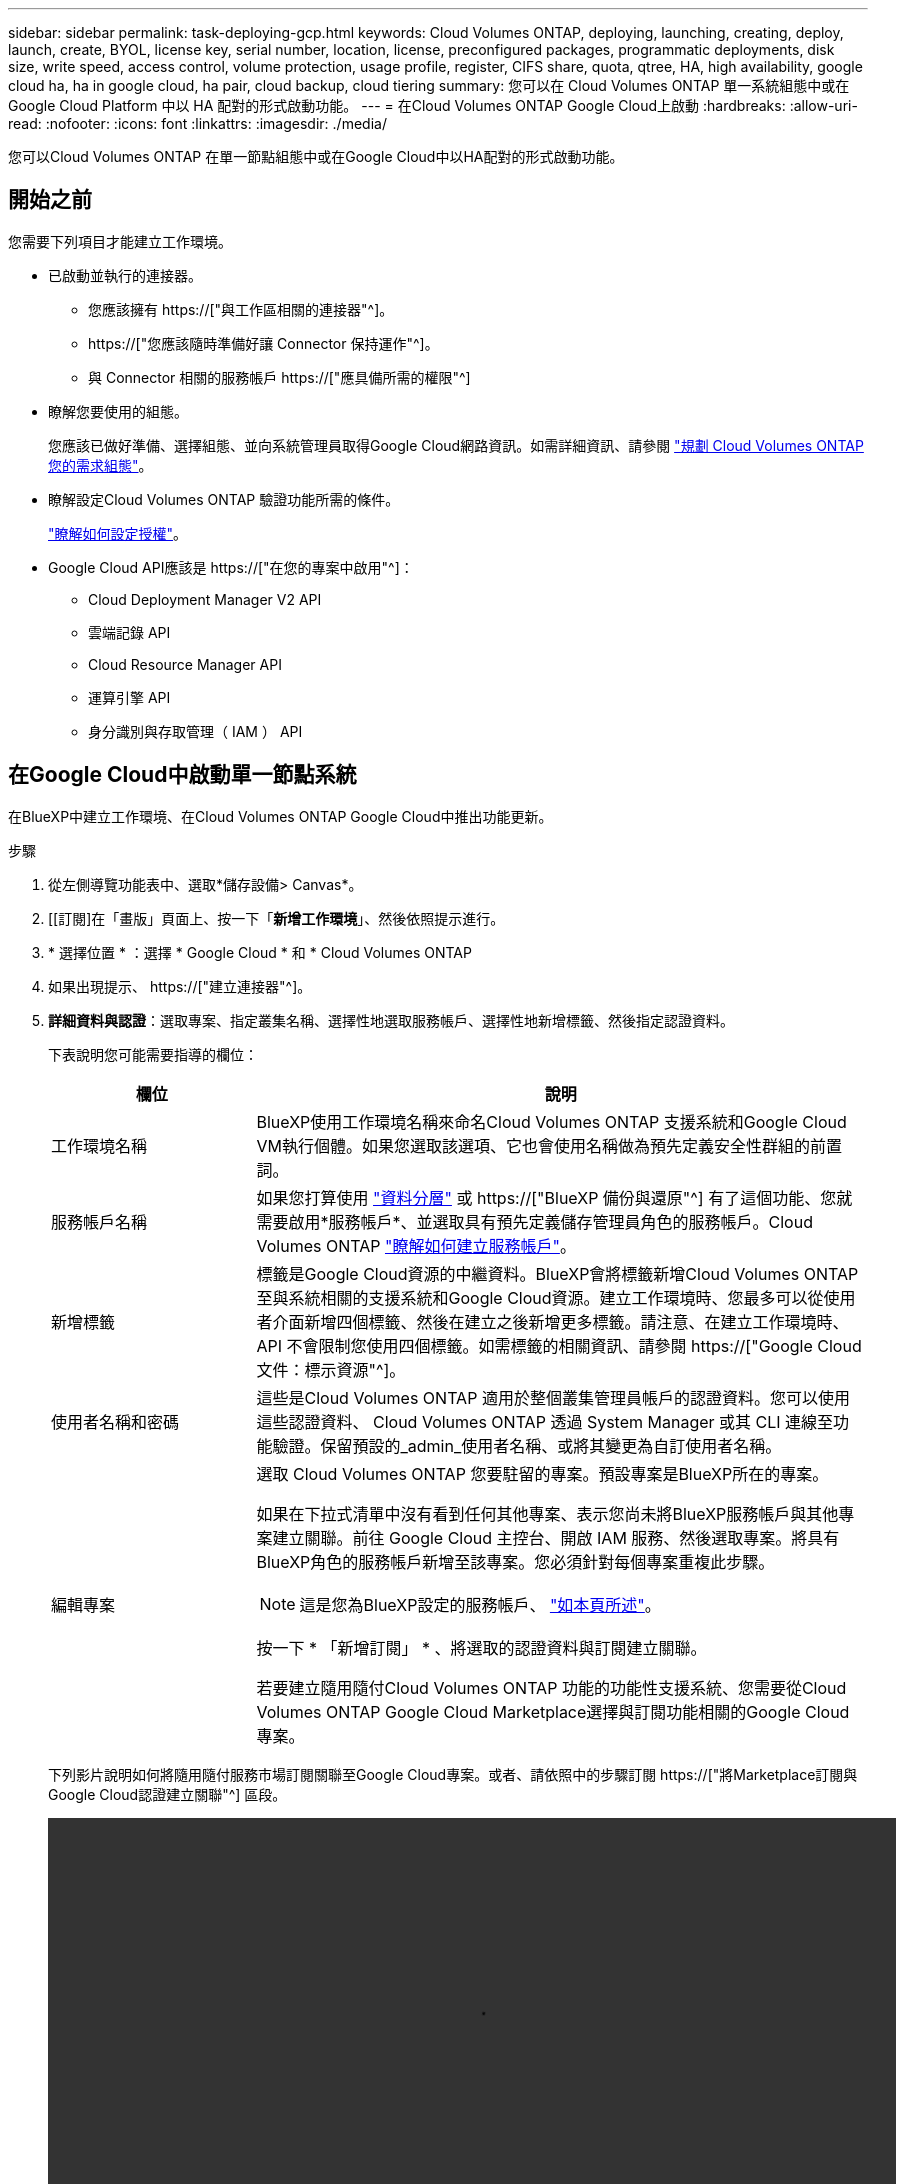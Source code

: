 ---
sidebar: sidebar 
permalink: task-deploying-gcp.html 
keywords: Cloud Volumes ONTAP, deploying, launching, creating, deploy, launch, create,  BYOL, license key, serial number, location, license, preconfigured packages, programmatic deployments, disk size, write speed, access control, volume protection, usage profile, register, CIFS share, quota, qtree, HA, high availability, google cloud ha, ha in google cloud, ha pair, cloud backup, cloud tiering 
summary: 您可以在 Cloud Volumes ONTAP 單一系統組態中或在 Google Cloud Platform 中以 HA 配對的形式啟動功能。 
---
= 在Cloud Volumes ONTAP Google Cloud上啟動
:hardbreaks:
:allow-uri-read: 
:nofooter: 
:icons: font
:linkattrs: 
:imagesdir: ./media/


[role="lead"]
您可以Cloud Volumes ONTAP 在單一節點組態中或在Google Cloud中以HA配對的形式啟動功能。



== 開始之前

您需要下列項目才能建立工作環境。

[[licensing]]
* 已啟動並執行的連接器。
+
** 您應該擁有 https://["與工作區相關的連接器"^]。
** https://["您應該隨時準備好讓 Connector 保持運作"^]。
** 與 Connector 相關的服務帳戶 https://["應具備所需的權限"^]


* 瞭解您要使用的組態。
+
您應該已做好準備、選擇組態、並向系統管理員取得Google Cloud網路資訊。如需詳細資訊、請參閱 link:task-planning-your-config-gcp.html["規劃 Cloud Volumes ONTAP 您的需求組態"]。

* 瞭解設定Cloud Volumes ONTAP 驗證功能所需的條件。
+
link:task-set-up-licensing-google.html["瞭解如何設定授權"]。

* Google Cloud API應該是 https://["在您的專案中啟用"^]：
+
** Cloud Deployment Manager V2 API
** 雲端記錄 API
** Cloud Resource Manager API
** 運算引擎 API
** 身分識別與存取管理（ IAM ） API






== 在Google Cloud中啟動單一節點系統

在BlueXP中建立工作環境、在Cloud Volumes ONTAP Google Cloud中推出功能更新。

.步驟
. 從左側導覽功能表中、選取*儲存設備> Canvas*。
. [[訂閱]在「畫版」頁面上、按一下「*新增工作環境*」、然後依照提示進行。
. * 選擇位置 * ：選擇 * Google Cloud * 和 * Cloud Volumes ONTAP
. 如果出現提示、 https://["建立連接器"^]。
. *詳細資料與認證*：選取專案、指定叢集名稱、選擇性地選取服務帳戶、選擇性地新增標籤、然後指定認證資料。
+
下表說明您可能需要指導的欄位：

+
[cols="25,75"]
|===
| 欄位 | 說明 


| 工作環境名稱 | BlueXP使用工作環境名稱來命名Cloud Volumes ONTAP 支援系統和Google Cloud VM執行個體。如果您選取該選項、它也會使用名稱做為預先定義安全性群組的前置詞。 


| 服務帳戶名稱 | 如果您打算使用 link:concept-data-tiering.html["資料分層"] 或 https://["BlueXP 備份與還原"^] 有了這個功能、您就需要啟用*服務帳戶*、並選取具有預先定義儲存管理員角色的服務帳戶。Cloud Volumes ONTAP link:task-creating-gcp-service-account.html["瞭解如何建立服務帳戶"]。 


| 新增標籤 | 標籤是Google Cloud資源的中繼資料。BlueXP會將標籤新增Cloud Volumes ONTAP 至與系統相關的支援系統和Google Cloud資源。建立工作環境時、您最多可以從使用者介面新增四個標籤、然後在建立之後新增更多標籤。請注意、在建立工作環境時、 API 不會限制您使用四個標籤。如需標籤的相關資訊、請參閱 https://["Google Cloud 文件：標示資源"^]。 


| 使用者名稱和密碼 | 這些是Cloud Volumes ONTAP 適用於整個叢集管理員帳戶的認證資料。您可以使用這些認證資料、 Cloud Volumes ONTAP 透過 System Manager 或其 CLI 連線至功能驗證。保留預設的_admin_使用者名稱、或將其變更為自訂使用者名稱。 


| 編輯專案  a| 
選取 Cloud Volumes ONTAP 您要駐留的專案。預設專案是BlueXP所在的專案。

如果在下拉式清單中沒有看到任何其他專案、表示您尚未將BlueXP服務帳戶與其他專案建立關聯。前往 Google Cloud 主控台、開啟 IAM 服務、然後選取專案。將具有BlueXP角色的服務帳戶新增至該專案。您必須針對每個專案重複此步驟。


NOTE: 這是您為BlueXP設定的服務帳戶、 link:https://docs.netapp.com/us-en/cloud-manager-setup-admin/task-quick-start-connector-google.html["如本頁所述"^]。

按一下 * 「新增訂閱」 * 、將選取的認證資料與訂閱建立關聯。

若要建立隨用隨付Cloud Volumes ONTAP 功能的功能性支援系統、您需要從Cloud Volumes ONTAP Google Cloud Marketplace選擇與訂閱功能相關的Google Cloud專案。

|===
+
下列影片說明如何將隨用隨付服務市場訂閱關聯至Google Cloud專案。或者、請依照中的步驟訂閱 https://["將Marketplace訂閱與Google Cloud認證建立關聯"^] 區段。

+
video::video_subscribing_gcp.mp4[width=848,height=480]
. * 服務 * ：選取您要在此系統上使用的服務。若要選取 BlueXP 備份與還原、或使用 BlueXP 分層、您必須在步驟 3 中指定服務帳戶。
+

TIP: 如果您想要使用 WORM 和資料分層功能、您必須停用 BlueXP 備份與還原、並部署 9.8 版或更新版本的 Cloud Volumes ONTAP 工作環境。

. *位置與連線*：選擇位置、選擇防火牆原則、並確認與Google Cloud儲存設備的網路連線、以進行資料分層。
+
下表說明您可能需要指導的欄位：

+
[cols="25,75"]
|===
| 欄位 | 說明 


| 連線驗證 | 若要將冷資料分層至Google Cloud Storage儲存庫、Cloud Volumes ONTAP 必須將駐留的子網路設定為私有Google Access。如需相關指示、請參閱 https://["Google Cloud 文件：設定私有 Google Access"^]。 


| 產生的防火牆原則  a| 
如果讓BlueXP為您產生防火牆原則、您必須選擇允許流量的方式：

** 如果您選擇*選取的VPC only（僅VPC）*、則傳入流量的來源篩選器為所選VPC的子網路範圍、以及連接器所在VPC的子網路範圍。這是建議的選項。
** 如果您選擇*所有VPC*、傳入流量的來源篩選器為0.00.0.0/0 IP範圍。




| 使用現有的防火牆原則 | 如果您使用現有的防火牆原則、請確定其中包含必要的規則。 link:reference-networking-gcp.html#firewall-rules-for-cloud-volumes-ontap["深入瞭Cloud Volumes ONTAP 解適用於此功能的防火牆規則"]。 
|===
. *充電方法與NSS帳戶*：指定您要搭配此系統使用的收費選項、然後指定NetApp支援網站帳戶。
+
** link:concept-licensing.html["深入瞭Cloud Volumes ONTAP 解適用於此功能的授權選項"]。
** link:task-set-up-licensing-google.html["瞭解如何設定授權"]。


. * 預先設定的套件 * ：選取其中一個套件以快速部署 Cloud Volumes ONTAP 某個作業系統、或按一下 * 建立我自己的組態 * 。
+
如果您選擇其中一個套件、則只需指定一個 Volume 、然後檢閱並核准組態。

. *授權*：視Cloud Volumes ONTAP 需要變更此版本、然後選取機器類型。
+

NOTE: 如果所選版本有較新的發行候選版本、一般可用度或修補程式版本、則在建立工作環境時、BlueXP會將系統更新至該版本。例如、如果您選擇Cloud Volumes ONTAP 了「更新」功能、就會進行更新。更新不會從一個版本發生到另一個版本、例如從 9.6 到 9.7 。

. * 基礎儲存資源 * ：選擇初始 Aggregate 的設定：每個磁碟的磁碟類型和大小。
+
磁碟類型適用於初始磁碟區。您可以為後續磁碟區選擇不同的磁碟類型。

+
磁碟大小適用於初始Aggregate中的所有磁碟、以及使用Simple Provisioning選項時、BlueXP所建立的任何其他Aggregate。您可以使用進階配置選項、建立使用不同磁碟大小的集合體。

+
如需選擇磁碟類型和大小的說明、請參閱 link:task-planning-your-config-gcp.html#sizing-your-system-in-gcp["在Google Cloud中調整系統規模"]。

. *寫入速度與WORM *：
+
.. 如果需要、請選擇*正常*或*高速*寫入速度。
+
link:concept-write-speed.html["深入瞭解寫入速度"]。

.. 視需要啟動一次寫入、多次讀取（WORM）儲存設備。
+
如果啟用Cloud Volumes ONTAP 資料分層功能、無法啟用WORM 9.7版及更低版本。啟用WORM和分層後、將Cloud Volumes ONTAP 會封鎖還原或降級至物件9.8。

+
link:concept-worm.html["深入瞭解 WORM 儲存設備"]。

.. 如果您啟動WORM儲存設備、請選取保留期間。


. * Google Cloud Platform中的資料分層*：選擇是否要在初始Aggregate上啟用資料分層、選擇階層式資料的儲存類別、然後選擇具有預先定義儲存管理角色的服務帳戶（Cloud Volumes ONTAP 適用於更新版本的更新版本）、或是選擇Google Cloud帳戶（Cloud Volumes ONTAP 不支援支援支援功能9.6）。
+
請注意下列事項：

+
** BlueXP會在Cloud Volumes ONTAP 整個過程中設定服務帳戶。此服務帳戶提供資料分層至 Google Cloud Storage 儲存庫的權限。請務必將Connector服務帳戶新增為分層服務帳戶的使用者、否則您無法從BlueXP中選取該帳戶
** 如需新增Google Cloud帳戶的說明、請參閱 https://["設定及新增Google Cloud帳戶、以便使用9.6進行資料分層"^]。
** 您可以在建立或編輯磁碟區時、選擇特定的磁碟區分層原則。
** 如果停用資料分層、您可以在後續的Aggregate上啟用、但您需要關閉系統、並從Google Cloud主控台新增服務帳戶。
+
link:concept-data-tiering.html["深入瞭解資料分層"]。



. * 建立 Volume * ：輸入新磁碟區的詳細資料、或按一下 * 跳過 * 。
+
link:concept-client-protocols.html["瞭解支援的用戶端傳輸協定和版本"]。

+
本頁中的部分欄位是不知自明的。下表說明您可能需要指導的欄位：

+
[cols="25,75"]
|===
| 欄位 | 說明 


| 尺寸 | 您可以輸入的最大大小、主要取決於您是否啟用精簡配置、這可讓您建立比目前可用實體儲存容量更大的磁碟區。 


| 存取控制（僅適用於 NFS ） | 匯出原則會定義子網路中可存取磁碟區的用戶端。根據預設、BlueXP會輸入一個值、以供存取子網路中的所有執行個體。 


| 權限與使用者 / 群組（僅限 CIFS ） | 這些欄位可讓您控制使用者和群組（也稱為存取控制清單或 ACL ）的共用存取層級。您可以指定本機或網域 Windows 使用者或群組、或 UNIX 使用者或群組。如果您指定網域 Windows 使用者名稱、則必須使用網域 \ 使用者名稱格式來包含使用者的網域。 


| Snapshot 原則 | Snapshot 複製原則會指定自動建立的 NetApp Snapshot 複本的頻率和數量。NetApp Snapshot 複本是一種不影響效能的時間點檔案系統映像、需要最少的儲存容量。您可以選擇預設原則或無。您可以針對暫時性資料選擇「無」：例如、 Microsoft SQL Server 的 Tempdb 。 


| 進階選項（僅適用於 NFS ） | 為磁碟區選取 NFS 版本： NFSv3 或 NFSv3 。 


| 啟動器群組和 IQN （僅適用於 iSCSI ） | iSCSI 儲存目標稱為 LUN （邏輯單元）、以標準區塊裝置的形式呈現給主機。啟動器群組是 iSCSI 主機節點名稱的表格、可控制哪些啟動器可存取哪些 LUN 。iSCSI 目標可透過標準乙太網路介面卡（ NIC ）、 TCP 卸載引擎（ TOE ）卡（含軟體啟動器）、整合式網路介面卡（ CNA ）或專用主機匯流排介面卡（ HBA ）連線至網路、並由 iSCSI 合格名稱（ IQN ）識別。建立iSCSI磁碟區時、BlueXP會自動為您建立LUN。我們只要在每個磁碟區建立一個 LUN 、就能輕鬆完成工作、因此不需要管理。建立磁碟區之後、 link:task-connect-lun.html["使用 IQN 從主機連線至 LUN"]。 
|===
+
下圖顯示 CIFS 傳輸協定的「 Volume 」（磁碟區）頁面：

+
image:screenshot_cot_vol.gif["螢幕擷取畫面：顯示針對 Cloud Volumes ONTAP 某個實例填寫的 Volume 頁面。"]

. * CIFS 設定 * ：如果您選擇 CIFS 傳輸協定、請設定 CIFS 伺服器。
+
[cols="25,75"]
|===
| 欄位 | 說明 


| DNS 主要和次要 IP 位址 | 提供 CIFS 伺服器名稱解析的 DNS 伺服器 IP 位址。列出的 DNS 伺服器必須包含所需的服務位置記錄（ SRV), 才能找到 CIFS 伺服器要加入之網域的 Active Directory LDAP 伺服器和網域控制器。如果您要設定Google Managed Active Directory、AD預設可透過169.254.169.254 IP位址存取。 


| 要加入的 Active Directory 網域 | 您要 CIFS 伺服器加入之 Active Directory （ AD ）網域的 FQDN 。 


| 授權加入網域的認證資料 | 具有足夠權限的 Windows 帳戶名稱和密碼、可將電腦新增至 AD 網域內的指定組織單位（ OU ）。 


| CIFS 伺服器 NetBios 名稱 | AD 網域中唯一的 CIFS 伺服器名稱。 


| 組織單位 | AD 網域中與 CIFS 伺服器相關聯的組織單位。預設值為「 CN= 電腦」。若要將Google託管Microsoft AD設定為Cloud Volumes ONTAP AD伺服器以供使用、請在此欄位中輸入* OU=computers,OU=Cloud *。https://["Google Cloud文件：Google託管Microsoft AD的組織單位"^] 


| DNS 網域 | 適用於整個儲存虛擬 Cloud Volumes ONTAP 機器（ SVM ）的 DNS 網域。在大多數情況下、網域與 AD 網域相同。 


| NTP 伺服器 | 選擇 * 使用 Active Directory 網域 * 來使用 Active Directory DNS 設定 NTP 伺服器。如果您需要使用不同的位址來設定 NTP 伺服器、則應該使用 API 。請參閱 https://["藍圖XP自動化文件"^] 以取得詳細資料。請注意、您只能在建立CIFS伺服器時設定NTP伺服器。您建立CIFS伺服器之後、就無法進行設定。 
|===
. * 使用率設定檔、磁碟類型及分層原則 * ：視需要選擇是否要啟用儲存效率功能、並變更磁碟區分層原則。
+
如需詳細資訊、請參閱 link:task-planning-your-config-gcp.html#choosing-a-volume-usage-profile["瞭解 Volume 使用量設定檔"] 和 link:concept-data-tiering.html["資料分層總覽"]。

. * 審查與核准 * ：檢閱並確認您的選擇。
+
.. 檢閱組態的詳細資料。
.. 按一下*更多資訊*以檢閱有關支援與BlueXP將購買的Google Cloud資源的詳細資料。
.. 選取「 * 我瞭解 ... * 」核取方塊。
.. 按一下「 * 執行 * 」。




.結果
BlueXP部署Cloud Volumes ONTAP 了這個功能完善的系統。您可以追蹤時間表的進度。

如果您在部署 Cloud Volumes ONTAP 此系統時遇到任何問題、請檢閱故障訊息。您也可以選取工作環境、然後按一下 * 重新建立環境 * 。

如需其他協助、請前往 https://["NetApp Cloud Volumes ONTAP 支援"^]。

.完成後
* 如果您已配置 CIFS 共用區、請授予使用者或群組檔案和資料夾的權限、並確認這些使用者可以存取共用區並建立檔案。
* 如果您要將配額套用至磁碟區、請使用 System Manager 或 CLI 。
+
配額可讓您限制或追蹤使用者、群組或 qtree 所使用的磁碟空間和檔案數量。





== 在Google Cloud上啟動HA配對

在BlueXP中建立工作環境、在Cloud Volumes ONTAP Google Cloud中推出功能更新。

.步驟
. 從左側導覽功能表中、選取*儲存設備> Canvas*。
. 在「畫版」頁面上、按一下「 * 新增工作環境 * 」、然後依照提示進行。
. * 選擇位置 * ：選擇 * Google Cloud * 和 * Cloud Volumes ONTAP 《 * 》 HA * 。
. * 詳細資料與認證 * ：選取專案、指定叢集名稱、選擇性地選取服務帳戶、選擇性地新增標籤、然後指定認證資料。
+
下表說明您可能需要指導的欄位：

+
[cols="25,75"]
|===
| 欄位 | 說明 


| 工作環境名稱 | BlueXP使用工作環境名稱來命名Cloud Volumes ONTAP 支援系統和Google Cloud VM執行個體。如果您選取該選項、它也會使用名稱做為預先定義安全性群組的前置詞。 


| 服務帳戶名稱 | 如果您打算使用 link:concept-data-tiering.html["BlueXP 分層"] 或 https://["BlueXP 備份與還原"^] 服務、您必須啟用 * 服務帳戶 * 交換器、然後選取具有預先定義儲存管理角色的服務帳戶。 


| 新增標籤 | 標籤是Google Cloud資源的中繼資料。BlueXP會將標籤新增Cloud Volumes ONTAP 至與系統相關的支援系統和Google Cloud資源。建立工作環境時、您最多可以從使用者介面新增四個標籤、然後在建立之後新增更多標籤。請注意、在建立工作環境時、 API 不會限制您使用四個標籤。如需標籤的相關資訊、請參閱 https://["Google Cloud 文件：標示資源"^]。 


| 使用者名稱和密碼 | 這些是Cloud Volumes ONTAP 適用於整個叢集管理員帳戶的認證資料。您可以使用這些認證資料、 Cloud Volumes ONTAP 透過 System Manager 或其 CLI 連線至功能驗證。保留預設的_admin_使用者名稱、或將其變更為自訂使用者名稱。 


| 編輯專案  a| 
選取 Cloud Volumes ONTAP 您要駐留的專案。預設專案是BlueXP所在的專案。

如果在下拉式清單中沒有看到任何其他專案、表示您尚未將BlueXP服務帳戶與其他專案建立關聯。前往 Google Cloud 主控台、開啟 IAM 服務、然後選取專案。將具有BlueXP角色的服務帳戶新增至該專案。您必須針對每個專案重複此步驟。


NOTE: 這是您為BlueXP設定的服務帳戶、 link:https://docs.netapp.com/us-en/cloud-manager-setup-admin/task-quick-start-connector-google.html["如本頁所述"^]。

按一下 * 「新增訂閱」 * 、將選取的認證資料與訂閱建立關聯。

若要建立隨用隨付Cloud Volumes ONTAP 功能的功能性支援系統、您需要從Cloud Volumes ONTAP Google Cloud Marketplace選擇與訂閱功能相關的Google Cloud專案。

|===
+
下列影片說明如何將隨用隨付服務市場訂閱關聯至Google Cloud專案。或者、請依照中的步驟訂閱 https://["將Marketplace訂閱與Google Cloud認證建立關聯"^] 區段。

+
video::video_subscribing_gcp.mp4[width=848,height=480]
. * 服務 * ：選取您要在此系統上使用的服務。若要選取 BlueXP 備份與還原、或使用 BlueXP 分層、您必須在步驟 3 中指定服務帳戶。
+

TIP: 如果您想要使用 WORM 和資料分層功能、您必須停用 BlueXP 備份與還原、並部署 9.8 版或更新版本的 Cloud Volumes ONTAP 工作環境。

. * HA 部署模式 * ：選擇多個區域（建議）或單一區域進行 HA 組態。然後選取區域和區域。
+
link:concept-ha-google-cloud.html["深入瞭解 HA 部署模式"]。

. * 連線能力 * ：為 HA 組態選取四個不同的 VPC 、在每個 VPC 中選取一個子網路、然後選擇防火牆原則。
+
link:reference-networking-gcp.html["深入瞭解網路需求"]。

+
下表說明您可能需要指導的欄位：

+
[cols="25,75"]
|===
| 欄位 | 說明 


| 產生的原則  a| 
如果讓BlueXP為您產生防火牆原則、您必須選擇允許流量的方式：

** 如果您選擇*選取的VPC only（僅VPC）*、則傳入流量的來源篩選器為所選VPC的子網路範圍、以及連接器所在VPC的子網路範圍。這是建議的選項。
** 如果您選擇*所有VPC*、傳入流量的來源篩選器為0.00.0.0/0 IP範圍。




| 使用現有的 | 如果您使用現有的防火牆原則、請確定其中包含必要的規則。 link:reference-networking-gcp.html#firewall-rules-for-cloud-volumes-ontap["深入瞭Cloud Volumes ONTAP 解適用於此功能的防火牆規則"]。 
|===
. *充電方法與NSS帳戶*：指定您要搭配此系統使用的收費選項、然後指定NetApp支援網站帳戶。
+
** link:concept-licensing.html["深入瞭Cloud Volumes ONTAP 解適用於此功能的授權選項"]。
** link:task-set-up-licensing-google.html["瞭解如何設定授權"]。


. * 預先設定的套件 * ：選取其中一個套件以快速部署 Cloud Volumes ONTAP 某個作業系統、或按一下 * 建立我自己的組態 * 。
+
如果您選擇其中一個套件、則只需指定一個 Volume 、然後檢閱並核准組態。

. *授權*：視Cloud Volumes ONTAP 需要變更此版本、然後選取機器類型。
+

NOTE: 如果所選版本有較新的發行候選版本、一般可用度或修補程式版本、則在建立工作環境時、BlueXP會將系統更新至該版本。例如、如果您選擇Cloud Volumes ONTAP 了「更新」功能、就會進行更新。更新不會從一個版本發生到另一個版本、例如從 9.6 到 9.7 。

. * 基礎儲存資源 * ：選擇初始 Aggregate 的設定：每個磁碟的磁碟類型和大小。
+
磁碟類型適用於初始磁碟區。您可以為後續磁碟區選擇不同的磁碟類型。

+
磁碟大小適用於初始Aggregate中的所有磁碟、以及使用Simple Provisioning選項時、BlueXP所建立的任何其他Aggregate。您可以使用進階配置選項、建立使用不同磁碟大小的集合體。

+
如需選擇磁碟類型和大小的說明、請參閱 link:task-planning-your-config-gcp.html#sizing-your-system-in-gcp["在Google Cloud中調整系統規模"]。

. *寫入速度與WORM *：
+
.. 如果需要、請選擇*正常*或*高速*寫入速度。
+
link:concept-write-speed.html["深入瞭解寫入速度"]。

+

NOTE: 「*高速*寫入速度」選項提供_Flash Cache、高速寫入速度和更高的最大傳輸單元（MTU）8、896位元組、以及n2-Standard-16、n2-Standard-32、n2-Standard-48和n2-Standard-64執行個體類型。此外、較高的MTU為8、896、需要選擇VPC-1、VPC-2和VPC-3來進行部署。_Flash Cache、高速寫入速度和8、896的MTU是功能相依的、無法在設定的執行個體中個別停用。如需VPC-1、VPC-2和VPC-3的詳細資訊、請參閱 https://["VPC-1、VPC-2和VPC-3的規則"]。

.. 視需要啟動一次寫入、多次讀取（WORM）儲存設備。
+
如果啟用Cloud Volumes ONTAP 資料分層功能、無法啟用WORM 9.7版及更低版本。啟用WORM和分層後、將Cloud Volumes ONTAP 會封鎖還原或降級至物件9.8。

+
link:concept-worm.html["深入瞭解 WORM 儲存設備"]。

.. 如果您啟動WORM儲存設備、請選取保留期間。


. * Google Cloud中的資料分層*：選擇是否要在初始Aggregate上啟用資料分層、選擇階層式資料的儲存類別、然後選取具有預先定義儲存管理角色的服務帳戶。
+
請注意下列事項：

+
** BlueXP會在Cloud Volumes ONTAP 整個過程中設定服務帳戶。此服務帳戶提供資料分層至 Google Cloud Storage 儲存庫的權限。請務必將Connector服務帳戶新增為分層服務帳戶的使用者、否則您無法從BlueXP中選取該帳戶。
** 您可以在建立或編輯磁碟區時、選擇特定的磁碟區分層原則。
** 如果停用資料分層、您可以在後續的Aggregate上啟用、但您需要關閉系統、並從Google Cloud主控台新增服務帳戶。
+
link:concept-data-tiering.html["深入瞭解資料分層"]。



. * 建立 Volume * ：輸入新磁碟區的詳細資料、或按一下 * 跳過 * 。
+
link:concept-client-protocols.html["瞭解支援的用戶端傳輸協定和版本"]。

+
本頁中的部分欄位是不知自明的。下表說明您可能需要指導的欄位：

+
[cols="25,75"]
|===
| 欄位 | 說明 


| 尺寸 | 您可以輸入的最大大小、主要取決於您是否啟用精簡配置、這可讓您建立比目前可用實體儲存容量更大的磁碟區。 


| 存取控制（僅適用於 NFS ） | 匯出原則會定義子網路中可存取磁碟區的用戶端。根據預設、BlueXP會輸入一個值、以供存取子網路中的所有執行個體。 


| 權限與使用者 / 群組（僅限 CIFS ） | 這些欄位可讓您控制使用者和群組（也稱為存取控制清單或 ACL ）的共用存取層級。您可以指定本機或網域 Windows 使用者或群組、或 UNIX 使用者或群組。如果您指定網域 Windows 使用者名稱、則必須使用網域 \ 使用者名稱格式來包含使用者的網域。 


| Snapshot 原則 | Snapshot 複製原則會指定自動建立的 NetApp Snapshot 複本的頻率和數量。NetApp Snapshot 複本是一種不影響效能的時間點檔案系統映像、需要最少的儲存容量。您可以選擇預設原則或無。您可以針對暫時性資料選擇「無」：例如、 Microsoft SQL Server 的 Tempdb 。 


| 進階選項（僅適用於 NFS ） | 為磁碟區選取 NFS 版本： NFSv3 或 NFSv3 。 


| 啟動器群組和 IQN （僅適用於 iSCSI ） | iSCSI 儲存目標稱為 LUN （邏輯單元）、以標準區塊裝置的形式呈現給主機。啟動器群組是 iSCSI 主機節點名稱的表格、可控制哪些啟動器可存取哪些 LUN 。iSCSI 目標可透過標準乙太網路介面卡（ NIC ）、 TCP 卸載引擎（ TOE ）卡（含軟體啟動器）、整合式網路介面卡（ CNA ）或專用主機匯流排介面卡（ HBA ）連線至網路、並由 iSCSI 合格名稱（ IQN ）識別。建立iSCSI磁碟區時、BlueXP會自動為您建立LUN。我們只要在每個磁碟區建立一個 LUN 、就能輕鬆完成工作、因此不需要管理。建立磁碟區之後、 link:task-connect-lun.html["使用 IQN 從主機連線至 LUN"]。 
|===
+
下圖顯示 CIFS 傳輸協定的「 Volume 」（磁碟區）頁面：

+
image:screenshot_cot_vol.gif["螢幕擷取畫面：顯示針對 Cloud Volumes ONTAP 某個實例填寫的 Volume 頁面。"]

. * CIFS 設定 * ：如果您選擇 CIFS 傳輸協定、請設定 CIFS 伺服器。
+
[cols="25,75"]
|===
| 欄位 | 說明 


| DNS 主要和次要 IP 位址 | 提供 CIFS 伺服器名稱解析的 DNS 伺服器 IP 位址。列出的 DNS 伺服器必須包含所需的服務位置記錄（ SRV), 才能找到 CIFS 伺服器要加入之網域的 Active Directory LDAP 伺服器和網域控制器。如果您要設定Google Managed Active Directory、AD預設可透過169.254.169.254 IP位址存取。 


| 要加入的 Active Directory 網域 | 您要 CIFS 伺服器加入之 Active Directory （ AD ）網域的 FQDN 。 


| 授權加入網域的認證資料 | 具有足夠權限的 Windows 帳戶名稱和密碼、可將電腦新增至 AD 網域內的指定組織單位（ OU ）。 


| CIFS 伺服器 NetBios 名稱 | AD 網域中唯一的 CIFS 伺服器名稱。 


| 組織單位 | AD 網域中與 CIFS 伺服器相關聯的組織單位。預設值為「 CN= 電腦」。若要將Google託管Microsoft AD設定為Cloud Volumes ONTAP AD伺服器以供使用、請在此欄位中輸入* OU=computers,OU=Cloud *。https://["Google Cloud文件：Google託管Microsoft AD的組織單位"^] 


| DNS 網域 | 適用於整個儲存虛擬 Cloud Volumes ONTAP 機器（ SVM ）的 DNS 網域。在大多數情況下、網域與 AD 網域相同。 


| NTP 伺服器 | 選擇 * 使用 Active Directory 網域 * 來使用 Active Directory DNS 設定 NTP 伺服器。如果您需要使用不同的位址來設定 NTP 伺服器、則應該使用 API 。請參閱 https://["藍圖XP自動化文件"^] 以取得詳細資料。請注意、您只能在建立CIFS伺服器時設定NTP伺服器。您建立CIFS伺服器之後、就無法進行設定。 
|===
. * 使用率設定檔、磁碟類型及分層原則 * ：視需要選擇是否要啟用儲存效率功能、並變更磁碟區分層原則。
+
如需詳細資訊、請參閱 link:task-planning-your-config-gcp.html#choosing-a-volume-usage-profile["瞭解 Volume 使用量設定檔"] 和 link:concept-data-tiering.html["資料分層總覽"]。

. * 審查與核准 * ：檢閱並確認您的選擇。
+
.. 檢閱組態的詳細資料。
.. 按一下*更多資訊*以檢閱有關支援與BlueXP將購買的Google Cloud資源的詳細資料。
.. 選取「 * 我瞭解 ... * 」核取方塊。
.. 按一下「 * 執行 * 」。




.結果
BlueXP部署Cloud Volumes ONTAP 了這個功能完善的系統。您可以追蹤時間表的進度。

如果您在部署 Cloud Volumes ONTAP 此系統時遇到任何問題、請檢閱故障訊息。您也可以選取工作環境、然後按一下 * 重新建立環境 * 。

如需其他協助、請前往 https://["NetApp Cloud Volumes ONTAP 支援"^]。

.完成後
* 如果您已配置 CIFS 共用區、請授予使用者或群組檔案和資料夾的權限、並確認這些使用者可以存取共用區並建立檔案。
* 如果您要將配額套用至磁碟區、請使用 System Manager 或 CLI 。
+
配額可讓您限制或追蹤使用者、群組或 qtree 所使用的磁碟空間和檔案數量。


